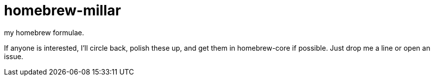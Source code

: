 homebrew-millar
===============

my homebrew formulae.

If anyone is interested, I'll circle back, polish these up, and get them in homebrew-core if possible. Just drop me a line or open an issue.

// vim: set syntax=asciidoc:

